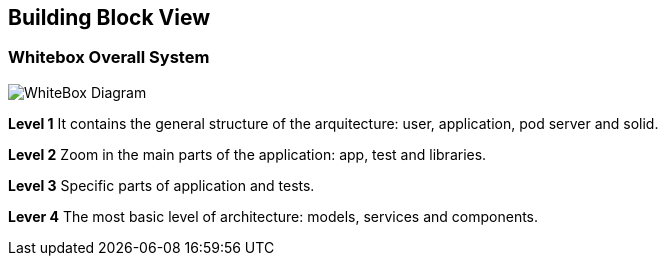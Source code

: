 [[section-building-block-view]]
== Building Block View

=== Whitebox Overall System

image:05_building_bloc_view.png["WhiteBox Diagram"]


*Level 1* It contains the general structure of the arquitecture: user, application, pod server and solid.

*Level 2* Zoom in the main parts of the application: app, test and libraries.

*Level 3* Specific parts of application and tests.

*Lever 4* The most basic level of architecture: models, services and components.
